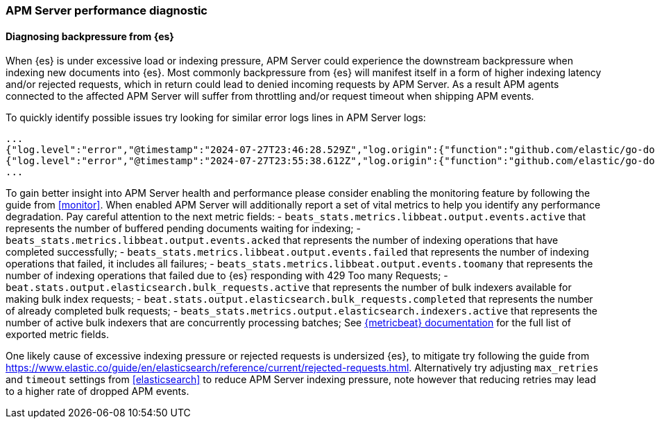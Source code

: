 [[apm-performance-diagnostic]]
=== APM Server performance diagnostic

[[apm-es-backpressure]]
[float]
==== Diagnosing backpressure from {es}

When {es} is under excessive load or indexing pressure, APM Server could experience the downstream backpressure when indexing new documents into {es}.
Most commonly backpressure from {es} will manifest itself in a form of higher indexing latency and/or rejected requests, which in return could lead to denied incoming requests by APM Server.
As a result APM agents connected to the affected APM Server will suffer from throttling and/or request timeout when shipping APM events. 

To quickly identify possible issues try looking for similar error logs lines in APM Server logs:

[source,json]
----
...
{"log.level":"error","@timestamp":"2024-07-27T23:46:28.529Z","log.origin":{"function":"github.com/elastic/go-docappender/v2.(*Appender).flush","file.name":"v2@v2.2.0/appender.go","file.line":370},"message":"bulk indexing request failed","service.name":"apm-server","error":{"message":"flush failed (429): [429 Too Many Requests]"},"ecs.version":"1.6.0"}
{"log.level":"error","@timestamp":"2024-07-27T23:55:38.612Z","log.origin":{"function":"github.com/elastic/go-docappender/v2.(*Appender).flush","file.name":"v2@v2.2.0/appender.go","file.line":370},"message":"bulk indexing request failed","service.name":"apm-server","error":{"message":"flush failed (503): [503 Service Unavailable]"},"ecs.version":"1.6.0"}
...
----

To gain better insight into APM Server health and performance please consider enabling the monitoring feature by following the guide from <<monitor>>.
When enabled APM Server will additionally report a set of vital metrics to help you identify any performance degradation.
Pay careful attention to the next metric fields:
- `beats_stats.metrics.libbeat.output.events.active` that represents the number of buffered pending documents waiting for indexing;
- `beats_stats.metrics.libbeat.output.events.acked` that represents the number of indexing operations that have completed successfully;
- `beats_stats.metrics.libbeat.output.events.failed` that represents the number of indexing operations that failed, it includes all failures;
- `beats_stats.metrics.libbeat.output.events.toomany` that represents the number of indexing operations that failed due to {es} responding with 429 Too many Requests;
- `beat.stats.output.elasticsearch.bulk_requests.active` that represents the number of bulk indexers available for making bulk index requests;
- `beat.stats.output.elasticsearch.bulk_requests.completed` that represents the number of already completed bulk requests;
- `beats_stats.metrics.output.elasticsearch.indexers.active` that represents the number of active bulk indexers that are concurrently processing batches;
See https://www.elastic.co/guide/en/beats/metricbeat/current/exported-fields-beat.html[{metricbeat} documentation] for the full list of exported metric fields.

One likely cause of excessive indexing pressure or rejected requests is undersized {es}, to mitigate try following the guide from https://www.elastic.co/guide/en/elasticsearch/reference/current/rejected-requests.html.
Alternatively try adjusting `max_retries` and `timeout` settings from <<elasticsearch>> to reduce APM Server indexing pressure, note however that reducing retries may lead to a higher rate of dropped APM events.